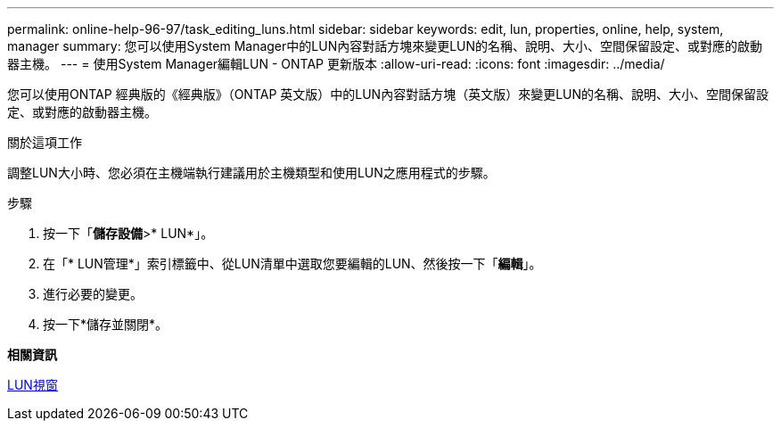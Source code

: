---
permalink: online-help-96-97/task_editing_luns.html 
sidebar: sidebar 
keywords: edit, lun, properties, online, help, system, manager 
summary: 您可以使用System Manager中的LUN內容對話方塊來變更LUN的名稱、說明、大小、空間保留設定、或對應的啟動器主機。 
---
= 使用System Manager編輯LUN - ONTAP 更新版本
:allow-uri-read: 
:icons: font
:imagesdir: ../media/


[role="lead"]
您可以使用ONTAP 經典版的《經典版》（ONTAP 英文版）中的LUN內容對話方塊（英文版）來變更LUN的名稱、說明、大小、空間保留設定、或對應的啟動器主機。

.關於這項工作
調整LUN大小時、您必須在主機端執行建議用於主機類型和使用LUN之應用程式的步驟。

.步驟
. 按一下「*儲存設備*>* LUN*」。
. 在「* LUN管理*」索引標籤中、從LUN清單中選取您要編輯的LUN、然後按一下「*編輯*」。
. 進行必要的變更。
. 按一下*儲存並關閉*。


*相關資訊*

xref:reference_luns_window.adoc[LUN視窗]
